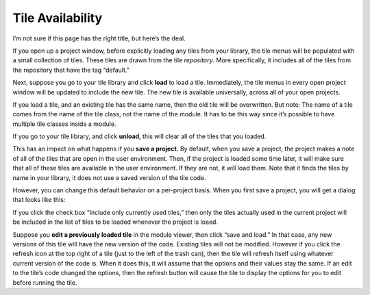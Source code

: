 Tile Availability
=================

I’m not sure if this page has the right title, but here’s the deal.

If you open up a project window, before explicitly loading any tiles
from your library, the tile menus will be populated with a small
collection of tiles. These tiles are drawn from the tile *repository*.
More specifically, it includes all of the tiles from the repository that
have the tag “default.”

Next, suppose you go to your tile library and click **load** to load a
tile. Immediately, the tile menus in every open project window will be
updated to include the new tile. The new tile is available universally,
across all of your open projects.

If you load a tile, and an existing tile has the same name, then the old
tile will be overwritten. But note: The name of a tile comes from the
name of the tile class, not the name of the module. It has to be this
way since it’s possible to have multiple tile classes inside a module.

If you go to your tile library, and click **unload**, this will clear
all of the tiles that you loaded.

This has an impact on what happens if you **save a project.** By
default, when you save a project, the project makes a note of all of the
tiles that are open in the user environment. Then, if the project is
loaded some time later, it will make sure that all of these tiles are
available in the user environment. If they are not, it will load them.
Note that it finds the tiles by name in your library, it does not use a
saved version of the tile code.

However, you can change this default behavior on a per-project basis.
When you first save a project, you will get a dialog that looks like
this:

|image0|

If you click the check box “Include only currently used tiles,” then
only the tiles actually used in the current project will be included in
the list of tiles to be loaded whenever the project is loaed.

Suppose you **edit a previously loaded tile** in the module viewer, then
click “save and load.” In that case, any new versions of this tile will
have the new version of the code. Existing tiles will not be modified.
However if you click the refresh icon at the top right of a tile (just
to the left of the trash can), then the tile will refresh itself using
whatever current version of the code is. When it does this, it will
assume that the options and their values stay the same. If an edit to
the tile’s code changed the options, then the refresh button will cause
the tile to display the options for you to edit before running the tile.

.. |image0| image:: imgs/883c05a2.png

